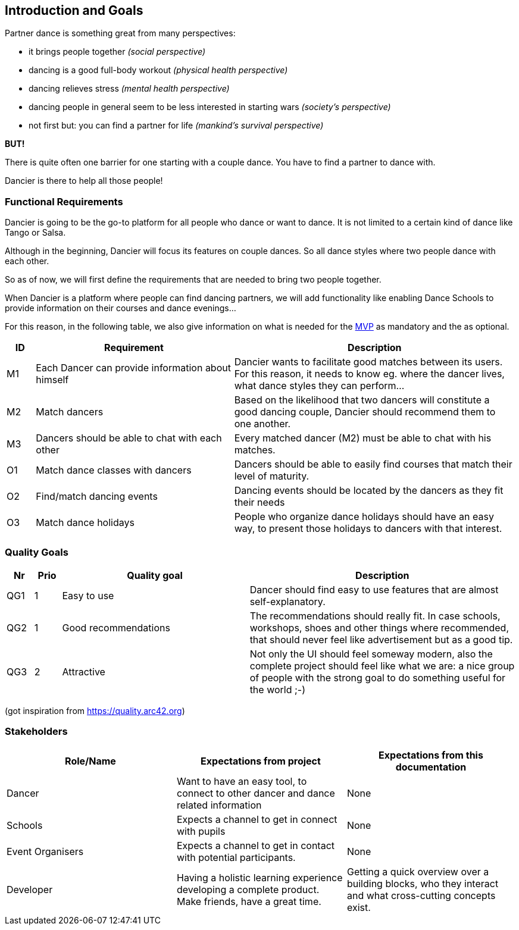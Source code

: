 [[section-introduction-and-goals]]
== Introduction and Goals

Partner dance is something great from many perspectives:

* it brings people together _(social perspective)_
* dancing is a good full-body workout _(physical health perspective)_
* dancing relieves stress _(mental health perspective)_
* dancing people in general seem to be less interested in starting wars _(society's perspective)_
* not first but: you can find a partner for life _(mankind's survival perspective)_

*BUT!*

There is quite often one barrier for one starting with a couple dance. You have to find a partner to dance with.

Dancier is there to help all those people!


=== Functional Requirements

Dancier is going to be the go-to platform for all people who dance or want to dance. It is not limited to a certain kind of dance like Tango or Salsa.

Although in the beginning, Dancier will focus its features on couple dances. So all dance styles where two people dance with each other.

So as of now, we will first define the requirements that are needed to bring two people together.

When Dancier is a platform where people can find dancing partners, we will add functionality like enabling Dance Schools to provide information on their courses and dance evenings...

For this reason, in the following table, we also give information on what is needed for the https://en.wikipedia.org/wiki/Minimum_viable_product[MVP] as mandatory and the as optional.


[cols="1,7,10"]
|===
| ID | Requirement | Description

| M1
| Each Dancer can provide information about himself
| Dancier wants to facilitate good matches between its users. For this reason, it needs to know eg. where the dancer lives, what dance styles they can perform...


| M2
| Match dancers
| Based on the likelihood that two dancers will constitute a good dancing couple, Dancier should recommend them to one another.

| M3
| Dancers should be able to chat with each other
| Every matched dancer (M2) must be able to chat with his matches.

| O1
| Match dance classes with dancers
| Dancers should be able to easily find courses that match their level of maturity.

| O2
| Find/match dancing events
| Dancing events should be located by the dancers as they fit their needs

| O3
| Match dance holidays
| People who organize dance holidays should have an easy way, to present those holidays to dancers with that interest.

|===

=== Quality Goals

[options="header", cols="1,1,7,10"]
|===
|Nr|Prio|Quality goal|Description

|QG1
|1
|Easy to use
|Dancer should find easy to use features that are almost self-explanatory.

|QG2
|1
|Good recommendations
|The recommendations should really fit. In case schools, workshops, shoes and other things where recommended, that should never feel like advertisement but as a good tip.

|QG3
|2
|Attractive
|Not only the UI should feel someway modern, also the complete project should feel like what we are: a nice group of people with the strong goal to do something useful for the world ;-)
|===
(got inspiration from https://quality.arc42.org)

=== Stakeholders

[options="header",cols="1,1,1"]
|===
|Role/Name|Expectations from project|Expectations from this documentation

| Dancer
| Want to have an easy tool, to connect to other dancer and dance related information
| None

| Schools
| Expects a channel to get in connect with pupils
| None

| Event Organisers
| Expects a channel to get in contact with potential participants.
| None

| Developer
| Having a holistic learning experience developing a complete product. Make friends, have a great time.
| Getting a quick overview over a building blocks, who they interact and what cross-cutting concepts exist.
|===
